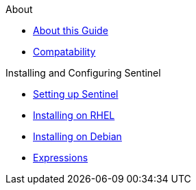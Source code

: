 .About
* xref:about:introduction.adoc[About this Guide]
* xref:about:compatability.adoc[Compatability]





.Installing and Configuring Sentinel
* xref:sentinel:setting-up-sentinel.adoc[Setting up Sentinel]
* xref:sentinel:rhel:rhel.adoc[Installing on RHEL]
* xref:sentinel:debian:debian.adoc[Installing on Debian]
* xref::expressions.adoc[Expressions]

